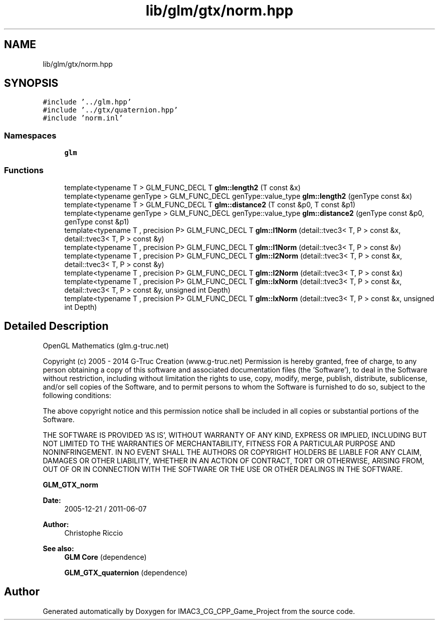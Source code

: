 .TH "lib/glm/gtx/norm.hpp" 3 "Fri Dec 14 2018" "IMAC3_CG_CPP_Game_Project" \" -*- nroff -*-
.ad l
.nh
.SH NAME
lib/glm/gtx/norm.hpp
.SH SYNOPSIS
.br
.PP
\fC#include '\&.\&./glm\&.hpp'\fP
.br
\fC#include '\&.\&./gtx/quaternion\&.hpp'\fP
.br
\fC#include 'norm\&.inl'\fP
.br

.SS "Namespaces"

.in +1c
.ti -1c
.RI " \fBglm\fP"
.br
.in -1c
.SS "Functions"

.in +1c
.ti -1c
.RI "template<typename T > GLM_FUNC_DECL T \fBglm::length2\fP (T const &x)"
.br
.ti -1c
.RI "template<typename genType > GLM_FUNC_DECL genType::value_type \fBglm::length2\fP (genType const &x)"
.br
.ti -1c
.RI "template<typename T > GLM_FUNC_DECL T \fBglm::distance2\fP (T const &p0, T const &p1)"
.br
.ti -1c
.RI "template<typename genType > GLM_FUNC_DECL genType::value_type \fBglm::distance2\fP (genType const &p0, genType const &p1)"
.br
.ti -1c
.RI "template<typename T , precision P> GLM_FUNC_DECL T \fBglm::l1Norm\fP (detail::tvec3< T, P > const &x, detail::tvec3< T, P > const &y)"
.br
.ti -1c
.RI "template<typename T , precision P> GLM_FUNC_DECL T \fBglm::l1Norm\fP (detail::tvec3< T, P > const &v)"
.br
.ti -1c
.RI "template<typename T , precision P> GLM_FUNC_DECL T \fBglm::l2Norm\fP (detail::tvec3< T, P > const &x, detail::tvec3< T, P > const &y)"
.br
.ti -1c
.RI "template<typename T , precision P> GLM_FUNC_DECL T \fBglm::l2Norm\fP (detail::tvec3< T, P > const &x)"
.br
.ti -1c
.RI "template<typename T , precision P> GLM_FUNC_DECL T \fBglm::lxNorm\fP (detail::tvec3< T, P > const &x, detail::tvec3< T, P > const &y, unsigned int Depth)"
.br
.ti -1c
.RI "template<typename T , precision P> GLM_FUNC_DECL T \fBglm::lxNorm\fP (detail::tvec3< T, P > const &x, unsigned int Depth)"
.br
.in -1c
.SH "Detailed Description"
.PP 
OpenGL Mathematics (glm\&.g-truc\&.net)
.PP
Copyright (c) 2005 - 2014 G-Truc Creation (www\&.g-truc\&.net) Permission is hereby granted, free of charge, to any person obtaining a copy of this software and associated documentation files (the 'Software'), to deal in the Software without restriction, including without limitation the rights to use, copy, modify, merge, publish, distribute, sublicense, and/or sell copies of the Software, and to permit persons to whom the Software is furnished to do so, subject to the following conditions:
.PP
The above copyright notice and this permission notice shall be included in all copies or substantial portions of the Software\&.
.PP
THE SOFTWARE IS PROVIDED 'AS IS', WITHOUT WARRANTY OF ANY KIND, EXPRESS OR IMPLIED, INCLUDING BUT NOT LIMITED TO THE WARRANTIES OF MERCHANTABILITY, FITNESS FOR A PARTICULAR PURPOSE AND NONINFRINGEMENT\&. IN NO EVENT SHALL THE AUTHORS OR COPYRIGHT HOLDERS BE LIABLE FOR ANY CLAIM, DAMAGES OR OTHER LIABILITY, WHETHER IN AN ACTION OF CONTRACT, TORT OR OTHERWISE, ARISING FROM, OUT OF OR IN CONNECTION WITH THE SOFTWARE OR THE USE OR OTHER DEALINGS IN THE SOFTWARE\&.
.PP
\fBGLM_GTX_norm\fP
.PP
\fBDate:\fP
.RS 4
2005-12-21 / 2011-06-07 
.RE
.PP
\fBAuthor:\fP
.RS 4
Christophe Riccio
.RE
.PP
\fBSee also:\fP
.RS 4
\fBGLM Core\fP (dependence) 
.PP
\fBGLM_GTX_quaternion\fP (dependence) 
.RE
.PP

.SH "Author"
.PP 
Generated automatically by Doxygen for IMAC3_CG_CPP_Game_Project from the source code\&.
